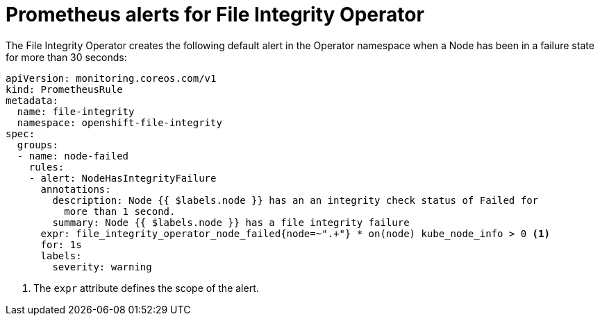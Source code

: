 // Module included in the following assemblies:
//
// * security/file_integrity_operator/file-integrity-operator-understanding.adoc

:_mod-docs-content-type: CONCEPT
[id="file-integrity-failure-alerts_{context}"]
= Prometheus alerts for File Integrity Operator

The File Integrity Operator creates the following default alert in the Operator namespace when a Node has been in a failure state for more than 30 seconds:

[source,yaml]
----
apiVersion: monitoring.coreos.com/v1
kind: PrometheusRule
metadata:
  name: file-integrity
  namespace: openshift-file-integrity
spec:
  groups:
  - name: node-failed
    rules:
    - alert: NodeHasIntegrityFailure
      annotations:
        description: Node {{ $labels.node }} has an an integrity check status of Failed for
          more than 1 second.
        summary: Node {{ $labels.node }} has a file integrity failure
      expr: file_integrity_operator_node_failed{node=~".+"} * on(node) kube_node_info > 0 <1>
      for: 1s
      labels:
        severity: warning
----
<1> The `expr` attribute defines the scope of the alert.
